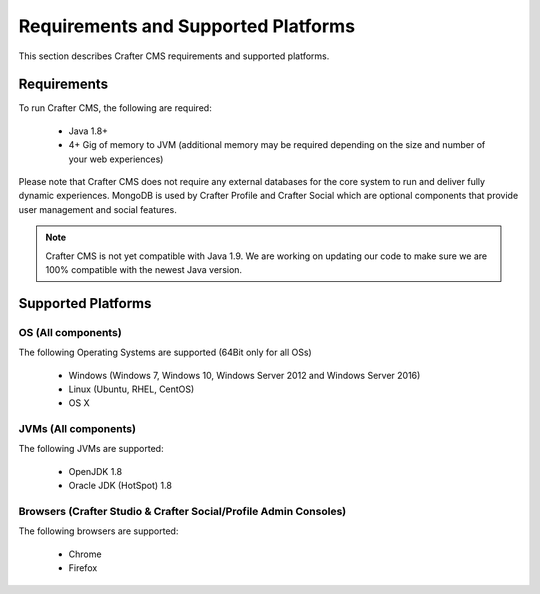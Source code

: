 .. index:: Requirements and Supported Platforms

..  _requirements_supported_platforms:

====================================
Requirements and Supported Platforms
====================================

This section describes Crafter CMS requirements and supported platforms.

------------
Requirements
------------

To run Crafter CMS, the following are required:

    - Java 1.8+
    - 4+ Gig of memory to JVM (additional memory may be required depending on the size and number of your web experiences)
    
Please note that Crafter CMS does not require any external databases for the core system to run and deliver fully dynamic experiences.  MongoDB is used by Crafter Profile and Crafter Social which are optional components that provide user management and social features.

.. note:: Crafter CMS is not yet compatible with Java 1.9.  We are working on updating our code to make sure we are 100% compatible with the newest Java version.

-------------------
Supported Platforms
-------------------

^^^^^^^^^^^^^^^^^^^
OS (All components)
^^^^^^^^^^^^^^^^^^^

The following Operating Systems are supported (64Bit only for all OSs)

    - Windows (Windows 7, Windows 10, Windows Server 2012 and Windows Server 2016)
    - Linux (Ubuntu, RHEL, CentOS)
    - OS X
    
^^^^^^^^^^^^^^^^^^^^^
JVMs (All components)
^^^^^^^^^^^^^^^^^^^^^

The following JVMs are supported:

    - OpenJDK 1.8
    - Oracle JDK (HotSpot) 1.8

^^^^^^^^^^^^^^^^^^^^^^^^^^^^^^^^^^^^^^^^^^^^^^^^^^^^^^^^^^^^^^^^^
Browsers (Crafter Studio & Crafter Social/Profile Admin Consoles)
^^^^^^^^^^^^^^^^^^^^^^^^^^^^^^^^^^^^^^^^^^^^^^^^^^^^^^^^^^^^^^^^^

The following browsers are supported:

    - Chrome
    - Firefox

